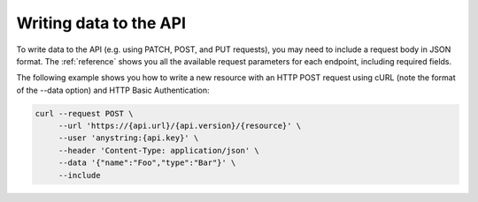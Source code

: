 Writing data to the API
=======================

To write data to the API (e.g. using PATCH, POST, and PUT requests), you may
need to include a request body in JSON format. The :ref:`reference` shows you
all the available request parameters for each endpoint, including required
fields.

The following example shows you how to write a new resource with an HTTP POST
request using cURL (note the format of the --data option) and HTTP Basic
Authentication:

.. code-block:: bash

   curl --request POST \
        --url 'https://{api.url}/{api.version}/{resource}' \
        --user 'anystring:{api.key}' \
        --header 'Content-Type: application/json' \
        --data '{"name":"Foo","type":"Bar"}' \
        --include